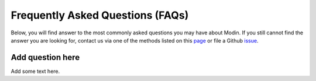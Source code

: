 Frequently Asked Questions (FAQs)
=================================

Below, you will find answer to the most commonly asked questions you may have about
Modin. If you still cannot find the answer you are looking for, contact us via 
one of the methods listed on this page_ or file a Github issue_.

Add question here
"""""""""""""""""""""""""""""""""""""""""""""""""""""
Add some text here.

.. _issue: https://github.com/modin-project/modin/issues
.. _page: https://modin.readthedocs.io/en/latest/contact.html 
